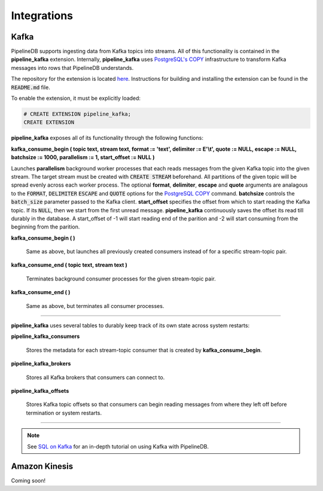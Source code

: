 .. _integrations:

Integrations
============================

Kafka
----------

PipelineDB supports ingesting data from Kafka topics into streams. All of this functionality is contained in the **pipeline_kafka** extension. Internally, **pipeline_kafka** uses `PostgreSQL's COPY`_ infrastructure to transform Kafka messages into rows that PipelineDB understands.

The repository for the extension is located `here <https://github.com/pipelinedb/pipeline_kafka>`_. Instructions for building and installing the extension can be found in the :code:`README.md` file.

To enable the extension, it must be explicitly loaded:

.. _`PostgreSQL's COPY`: http://www.postgresql.org/docs/current/static/sql-copy.html

.. code-block:: pipeline

	# CREATE EXTENSION pipeline_kafka;
	CREATE EXTENSION

**pipeline_kafka** exposes all of its functionality through the following functions:

**kafka_consume_begin ( topic text, stream text, format := 'text', delimiter := E'\\t', quote := NULL, escape := NULL, batchsize := 1000, parallelism := 1, start_offset := NULL )**

Launches **parallelism** background worker processes that each reads messages from the given Kafka topic into the given stream. The target stream must be created with :code:`CREATE STREAM` beforehand. All partitions of the given topic will be spread evenly across each worker process. The optional **format**, **delimiter**, **escape** and **quote** arguments are analagous to the :code:`FORMAT`, :code:`DELIMITER` :code:`ESCAPE` and :code:`QUOTE` options for the `PostgreSQL COPY`_ command. **batchsize** controls the :code:`batch_size` parameter passed to the Kafka client. **start_offset** specifies the offset from which to start reading the Kafka topic. If its :code:`NULL`, then we start from the first unread message. **pipeline_kafka** continuously saves the offset its read till durably in the database. A start_offset of -1 will start reading end of the parition and -2 will start consuming from the beginning from the parition.

.. _`PostgreSQL COPY`: http://www.postgresql.org/docs/current/static/sql-copy.html

**kafka_consume_begin ( )**

	Same as above, but launches all previously created consumers instead of for a specific stream-topic pair.

**kafka_consume_end ( topic text, stream text )**

	Terminates background consumer processes for the given stream-topic pair.

**kafka_consume_end ( )**

	Same as above, but terminates all consumer processes.

---------------------

**pipeline_kafka** uses several tables to durably keep track of its own state across system restarts:

**pipeline_kafka_consumers**

	Stores the metadata for each stream-topic consumer that is created by **kafka_consume_begin**.

**pipeline_kafka_brokers**

	Stores all Kafka brokers that consumers can connect to.

**pipeline_kafka_offsets**

	Stores Kafka topic offsets so that consumers can begin reading messages from where they left off before termination or system restarts.

-----------------------

.. note:: See `SQL on Kafka`_ for an in-depth tutorial on using Kafka with PipelineDB.

.. _`SQL on Kafka`: https://www.pipelinedb.com/blog/sql-on-kafka

Amazon Kinesis
--------------

Coming soon!
